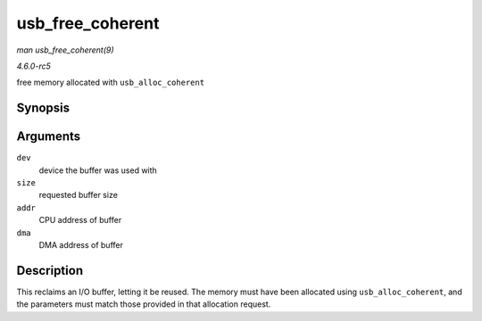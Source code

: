 .. -*- coding: utf-8; mode: rst -*-

.. _API-usb-free-coherent:

=================
usb_free_coherent
=================

*man usb_free_coherent(9)*

*4.6.0-rc5*

free memory allocated with ``usb_alloc_coherent``


Synopsis
========

.. c:function:: void usb_free_coherent( struct usb_device * dev, size_t size, void * addr, dma_addr_t dma )

Arguments
=========

``dev``
    device the buffer was used with

``size``
    requested buffer size

``addr``
    CPU address of buffer

``dma``
    DMA address of buffer


Description
===========

This reclaims an I/O buffer, letting it be reused. The memory must have
been allocated using ``usb_alloc_coherent``, and the parameters must
match those provided in that allocation request.


.. ------------------------------------------------------------------------------
.. This file was automatically converted from DocBook-XML with the dbxml
.. library (https://github.com/return42/sphkerneldoc). The origin XML comes
.. from the linux kernel, refer to:
..
.. * https://github.com/torvalds/linux/tree/master/Documentation/DocBook
.. ------------------------------------------------------------------------------
